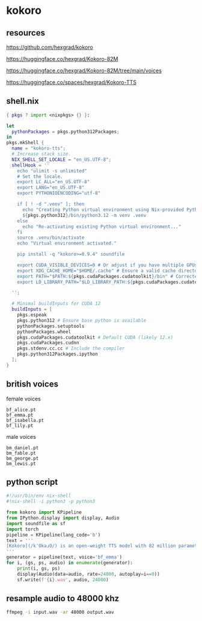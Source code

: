 #+STARTUP: content
* kokoro
** resources

[[https://github.com/hexgrad/kokoro]]

[[https://huggingface.co/hexgrad/Kokoro-82M]]

[[https://huggingface.co/hexgrad/Kokoro-82M/tree/main/voices]]

[[https://huggingface.co/spaces/hexgrad/Kokoro-TTS]]

** shell.nix

#+begin_src nix
{ pkgs ? import <nixpkgs> {} }:

let
  pythonPackages = pkgs.python312Packages;
in
pkgs.mkShell {
  name = "kokoro-tts";
  # Increase stack size.
  NIX_SHELL_SET_LOCALE = "en_US.UTF-8";
  shellHook = ''
    echo "ulimit -s unlimited"
    # Set the locale.
    export LC_ALL="en_US.UTF-8"
    export LANG="en_US.UTF-8"
    export PYTHONIOENCODING="utf-8"

    if [ ! -d ".venv" ]; then
      echo "Creating Python virtual environment using Nix-provided Python..."
      ${pkgs.python312}/bin/python3.12 -m venv .venv
    else
      echo "Re-activating existing Python virtual environment..."
    fi
    source .venv/bin/activate
    echo "Virtual environment activated."

    pip install -q "kokoro>=0.9.4" soundfile

    export CUDA_VISIBLE_DEVICES=0 # Or adjust if you have multiple GPUs
    export XDG_CACHE_HOME="$HOME/.cache" # Ensure a valid cache directory
    export PATH="$PATH:${pkgs.cudaPackages.cudatoolkit}/bin" # Corrected path. Adjust version as needed.
    export LD_LIBRARY_PATH="$LD_LIBRARY_PATH:${pkgs.cudaPackages.cudatoolkit}/lib:${pkgs.cudaPackages.cudatoolkit}/lib64:${pkgs.stdenv.cc.cc.lib}/lib" # Include stdenv

  '';

  # Minimal buildInputs for CUDA 12
  buildInputs = [
    pkgs.espeak
    pkgs.python312 # Ensure base python is available
    pythonPackages.setuptools
    pythonPackages.wheel
    pkgs.cudaPackages.cudatoolkit # Default CUDA (likely 12.x)
    pkgs.cudaPackages.cudnn
    pkgs.stdenv.cc.cc # Include the compiler
    pkgs.python312Packages.ipython
  ];
}
#+end_src

** british voices

female voices

#+begin_example
bf_alice.pt
bf_emma.pt
bf_isabella.pt
bf_lily.pt
#+end_example

male voices

#+begin_example
bm_daniel.pt
bm_fable.pt
bm_george.pt
bm_lewis.pt
#+end_example

** python script

#+begin_src python
#!/usr/bin/env nix-shell
#!nix-shell -i python3 -p python3

from kokoro import KPipeline
from IPython.display import display, Audio
import soundfile as sf
import torch
pipeline = KPipeline(lang_code='b')
text = '''
[Kokoro](/kˈOkəɹO/) is an open-weight TTS model with 82 million parameters. Despite its lightweight architecture, it delivers comparable quality to larger models while being significantly faster and more cost-efficient. With Apache-licensed weights, [Kokoro](/kˈOkəɹO/) can be deployed anywhere from production environments to personal projects.
'''
generator = pipeline(text, voice='bf_emma')
for i, (gs, ps, audio) in enumerate(generator):
    print(i, gs, ps)
    display(Audio(data=audio, rate=24000, autoplay=i==0))
    sf.write(f'{i}.wav', audio, 24000)

#+end_src

** resample audio to 48000 khz

#+begin_src sh
ffmpeg -i input.wav -ar 48000 output.wav
#+end_src
